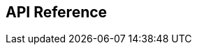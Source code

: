 [#Appendix]
== API Reference

ifdef::env-po[]
- <<#AppendixB, B: Transaction Types for Credit Card>>
- <<#AppendixC, C: Transaction States>>
- <<#AppendixD, D: Card Types>>
- <<#AppendixE, E: Countries and Currencies>>
- <<#AppendixI, I: Help and Support>>
- <<#AppendixK, K: Test Data and Credentials>>

//-
endif::[]